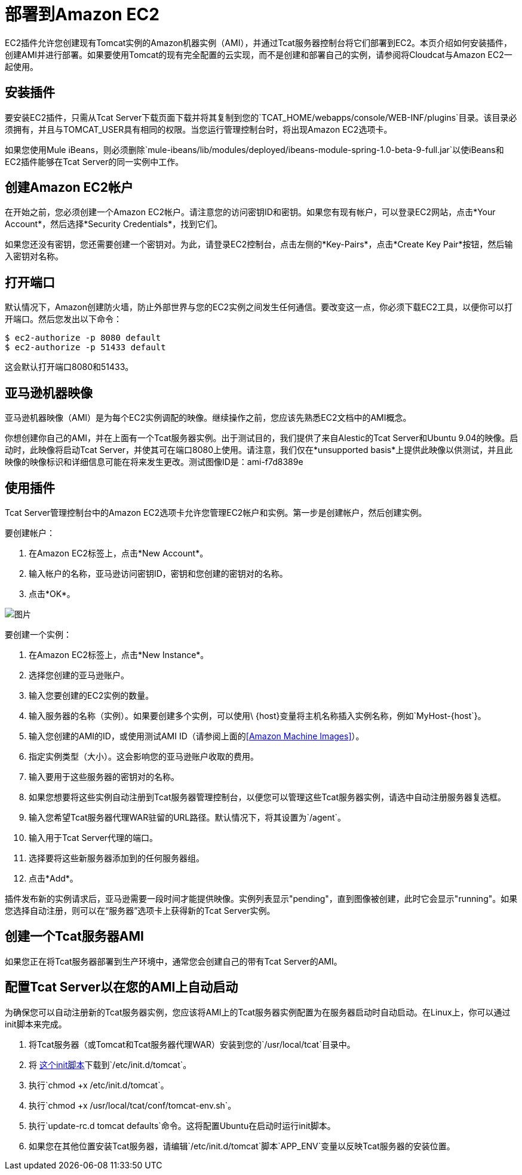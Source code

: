 = 部署到Amazon EC2
:keywords: tcat, deploy, amazon, ec2, plugin

EC2插件允许您创建现有Tomcat实例的Amazon机器实例（AMI），并通过Tcat服务器控制台将它们部署到EC2。本页介绍如何安装插件，创建AMI并进行部署。如果要使用Tomcat的现有完全配置的云实现，而不是创建和部署自己的实例，请参阅将Cloudcat与Amazon EC2一起使用。

== 安装插件

要安装EC2插件，只需从Tcat Server下载页面下载并将其复制到您的`TCAT_HOME/webapps/console/WEB-INF/plugins`目录。该目录必须拥有，并且与TOMCAT_USER具有相同的权限。当您运行管理控制台时，将出现Amazon EC2选项卡。

如果您使用Mule iBeans，则必须删除`mule-ibeans/lib/modules/deployed/ibeans-module-spring-1.0-beta-9-full.jar`以使iBeans和EC2插件能够在Tcat Server的同一实例中工作。

== 创建Amazon EC2帐户

在开始之前，您必须创建一个Amazon EC2帐户。请注意您的访问密钥ID和密钥。如果您有现有帐户，可以登录EC2网站，点击*Your Account*，然后选择*Security Credentials*，找到它们。

如果您还没有密钥，您还需要创建一个密钥对。为此，请登录EC2控制台，点击左侧的*Key-Pairs*，点击*Create Key Pair*按钮，然后输入密钥对名称。

== 打开端口

默认情况下，Amazon创建防火墙，防止外部世界与您的EC2实例之间发生任何通信。要改变这一点，你必须下载EC2工具，以便你可以打开端口。然后您发出以下命令：

[source, code, linenums]
----
$ ec2-authorize -p 8080 default
$ ec2-authorize -p 51433 default
----

这会默认打开端口8080和51433。

== 亚马逊机器映像

亚马逊机器映像（AMI）是为每个EC2实例调配的映像。继续操作之前，您应该先熟悉EC2文档中的AMI概念。

你想创建你自己的AMI，并在上面有一个Tcat服务器实例。出于测试目的，我们提供了来自Alestic的Tcat Server和Ubuntu 9.04的映像。启动时，此映像将启动Tcat Server，并使其可在端口8080上使用。请注意，我们仅在*unsupported basis*上提供此映像以供测试，并且此映像的映像标识和详细信息可能在将来发生更改。测试图像ID是：ami-f7d8389e

== 使用插件

Tcat Server管理控制台中的Amazon EC2选项卡允许您管理EC2帐户和实例。第一步是创建帐户，然后创建实例。

要创建帐户：

. 在Amazon EC2标签上，点击*New Account*。
. 输入帐户的名称，亚马逊访问密钥ID，密钥和您创建的密钥对的名称。
. 点击*OK*。

image:new-ec2-instance.png[图片]

要创建一个实例：

. 在Amazon EC2标签上，点击*New Instance*。
. 选择您创建的亚马逊账户。
. 输入您要创建的EC2实例的数量。
. 输入服务器的名称（实例）。如果要创建多个实例，可以使用\ {host}变量将主机名称插入实例名称，例如`MyHost-{host`}。
. 输入您创建的AMI的ID，或使用测试AMI ID（请参阅上面的<<Amazon Machine Images>>）。
. 指定实例类型（大小）。这会影响您的亚马逊账户收取的费用。
. 输入要用于这些服务器的密钥对的名称。
. 如果您想要将这些实例自动注册到Tcat服务器管理控制台，以便您可以管理这些Tcat服务器实例，请选中自动注册服务器复选框。
. 输入您希望Tcat服务器代理WAR驻留的URL路径。默认情况下，将其设置为`/agent`。
. 输入用于Tcat Server代理的端口。
. 选择要将这些新服务器添加到的任何服务器组。
. 点击*Add*。

插件发布新的实例请求后，亚马逊需要一段时间才能提供映像。实例列表显示"pending"，直到图像被创建，此时它会显示"running"。如果您选择自动注册，则可以在“服务器”选项卡上获得新的Tcat Server实例。

== 创建一个Tcat服务器AMI

如果您正在将Tcat服务器部署到生产环境中，通常您会创建自己的带有Tcat Server的AMI。

== 配置Tcat Server以在您的AMI上自动启动

为确保您可以自动注册新的Tcat服务器实例，您应该将AMI上的Tcat服务器实例配置为在服务器启动时自动启动。在Linux上，你可以通过init脚本来完成。

. 将Tcat服务器（或Tomcat和Tcat服务器代理WAR）安装到您的`/usr/local/tcat`目录中。
. 将 link:_attachments/tomcat.txt[这个init脚本]下载到`/etc/init.d/tomcat`。
. 执行`chmod +x /etc/init.d/tomcat`。
. 执行`chmod +x /usr/local/tcat/conf/tomcat-env.sh`。
. 执行`update-rc.d tomcat defaults`命令。这将配置Ubuntu在启动时运行init脚本。
. 如果您在其他位置安装Tcat服务器，请编辑`/etc/init.d/tomcat`脚本`APP_ENV`变量以反映Tcat服务器的安装位置。


